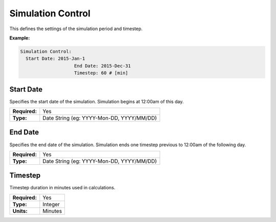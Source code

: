 Simulation Control
==================

This defines the settings of the simulation period and timestep.

**Example:**

.. code-block:: yaml

    Simulation Control:
      Start Date: 2015-Jan-1
			End Date: 2015-Dec-31
			Timestep: 60 # [min]

Start Date
----------

Specifies the start date of the simulation. Simulation begins at 12:00am of this day.

=============   =========================================
**Required:**   Yes
**Type:**       Date String (eg: YYYY-Mon-DD, YYYY/MM/DD)
=============   =========================================

End Date
--------

Specifies the end date of the simulation. Simulation ends one timestep previous to 12:00am of the following day.

=============   =========================================
**Required:**   Yes
**Type:**       Date String (eg: YYYY-Mon-DD, YYYY/MM/DD)
=============   =========================================

Timestep
--------

Timestep duration in minutes used in calculations.

=============   =======
**Required:**   Yes
**Type:**       Integer
**Units:**      Minutes
=============   =======
